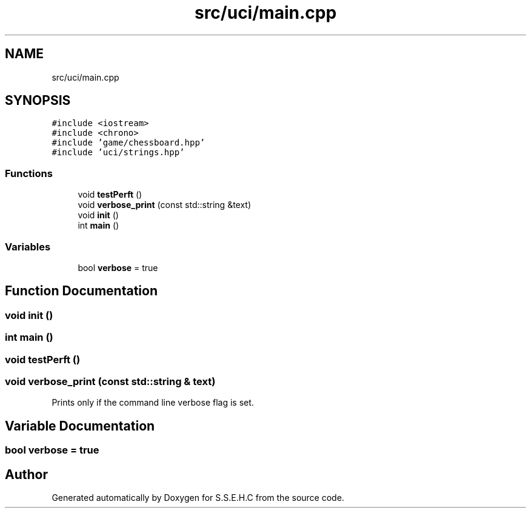 .TH "src/uci/main.cpp" 3 "Mon Feb 15 2021" "S.S.E.H.C" \" -*- nroff -*-
.ad l
.nh
.SH NAME
src/uci/main.cpp
.SH SYNOPSIS
.br
.PP
\fC#include <iostream>\fP
.br
\fC#include <chrono>\fP
.br
\fC#include 'game/chessboard\&.hpp'\fP
.br
\fC#include 'uci/strings\&.hpp'\fP
.br

.SS "Functions"

.in +1c
.ti -1c
.RI "void \fBtestPerft\fP ()"
.br
.ti -1c
.RI "void \fBverbose_print\fP (const std::string &text)"
.br
.ti -1c
.RI "void \fBinit\fP ()"
.br
.ti -1c
.RI "int \fBmain\fP ()"
.br
.in -1c
.SS "Variables"

.in +1c
.ti -1c
.RI "bool \fBverbose\fP = true"
.br
.in -1c
.SH "Function Documentation"
.PP 
.SS "void init ()"

.SS "int main ()"

.SS "void testPerft ()"

.SS "void verbose_print (const std::string & text)"
Prints only if the command line verbose flag is set\&. 
.SH "Variable Documentation"
.PP 
.SS "bool verbose = true"

.SH "Author"
.PP 
Generated automatically by Doxygen for S\&.S\&.E\&.H\&.C from the source code\&.
